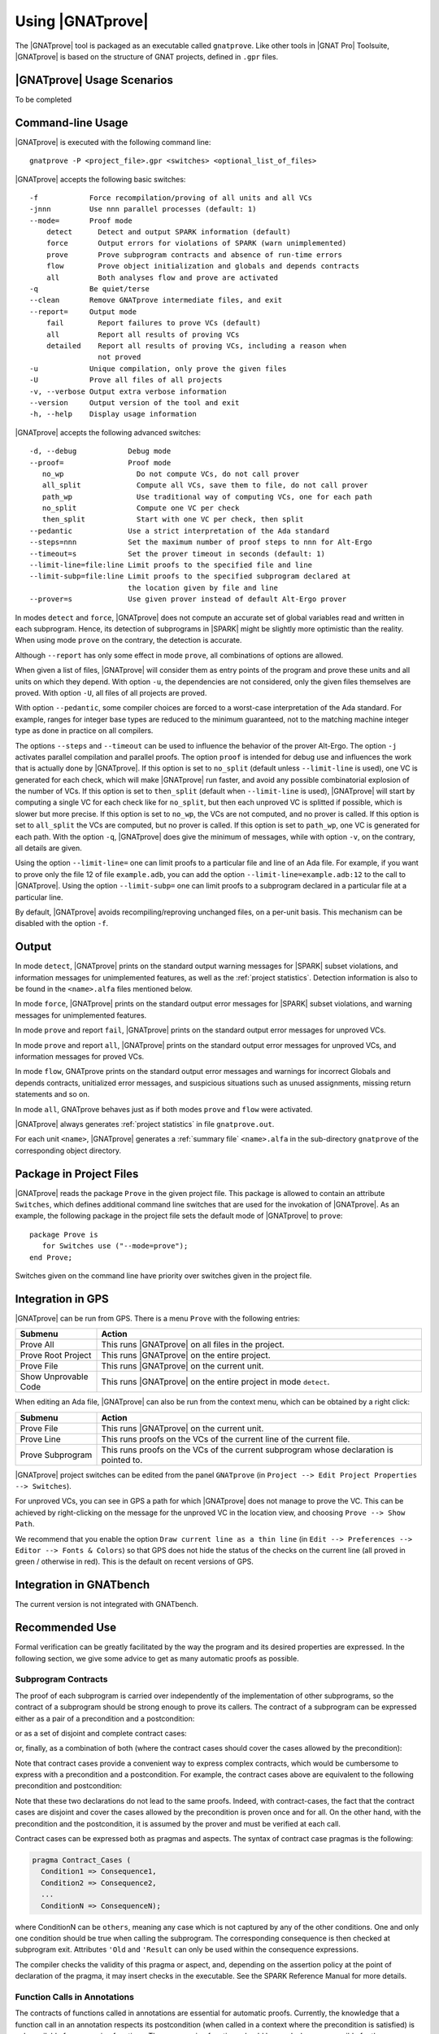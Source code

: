 Using |GNATprove|
=================

The |GNATprove| tool is packaged as an executable called ``gnatprove``. Like
other tools in |GNAT Pro| Toolsuite, |GNATprove| is based on the structure of
GNAT projects, defined in ``.gpr`` files.

|GNATprove| Usage Scenarios
---------------------------

..  Note that, in many cases, ad-hoc data structures based on pointers can be
    replaced by the use of standard Ada containers (vectors, lists, sets, maps,
    etc.) Although the implementation of standard containers is not in |SPARK|,
    we have defined a slightly modified version of these targeted at formal
    verification. These formal containers are implemented in the GNAT standard
    library. These alternative containers are typical of the tradeoffs implicit
    in |SPARK|: favor automatic formal verification as much as possible, at the
    cost of minor adaptations to the code.

To be completed

.. _command line:

Command-line Usage
------------------

|GNATprove| is executed with the following command line::

   gnatprove -P <project_file>.gpr <switches> <optional_list_of_files>

|GNATprove| accepts the following basic switches::

   -f            Force recompilation/proving of all units and all VCs
   -jnnn         Use nnn parallel processes (default: 1)
   --mode=       Proof mode
       detect      Detect and output SPARK information (default)
       force       Output errors for violations of SPARK (warn unimplemented)
       prove       Prove subprogram contracts and absence of run-time errors
       flow        Prove object initialization and globals and depends contracts
       all         Both analyses flow and prove are activated
   -q            Be quiet/terse
   --clean       Remove GNATprove intermediate files, and exit
   --report=     Output mode
       fail        Report failures to prove VCs (default)
       all         Report all results of proving VCs
       detailed    Report all results of proving VCs, including a reason when
                   not proved
   -u            Unique compilation, only prove the given files
   -U            Prove all files of all projects
   -v, --verbose Output extra verbose information
   --version     Output version of the tool and exit
   -h, --help    Display usage information

|GNATprove| accepts the following advanced switches::

   -d, --debug            Debug mode
   --proof=               Proof mode
      no_wp                 Do not compute VCs, do not call prover
      all_split             Compute all VCs, save them to file, do not call prover
      path_wp               Use traditional way of computing VCs, one for each path
      no_split              Compute one VC per check
      then_split            Start with one VC per check, then split
   --pedantic             Use a strict interpretation of the Ada standard
   --steps=nnn            Set the maximum number of proof steps to nnn for Alt-Ergo
   --timeout=s            Set the prover timeout in seconds (default: 1)
   --limit-line=file:line Limit proofs to the specified file and line
   --limit-subp=file:line Limit proofs to the specified subprogram declared at
                          the location given by file and line
   --prover=s             Use given prover instead of default Alt-Ergo prover

In modes ``detect`` and ``force``, |GNATprove| does not compute an accurate set
of global variables read and written in each subprogram. Hence, its detection
of subprograms in |SPARK| might be slightly more optimistic than the
reality. When using mode ``prove`` on the contrary, the detection
is accurate.

Although ``--report`` has only some effect in mode ``prove``,
all combinations of options are allowed.

When given a list of files, |GNATprove| will consider them as entry points of
the program and prove these units and all units on which they depend. With
option ``-u``, the dependencies are not considered, only the given files
themselves are proved. With option ``-U``, all files of all projects are
proved.

With option ``--pedantic``, some compiler choices are forced to a worst-case
interpretation of the Ada standard. For example, ranges for integer base types
are reduced to the minimum guaranteed, not to the matching machine
integer type as done in practice on all compilers.

The options ``--steps`` and ``--timeout`` can be used to influence the behavior
of the prover Alt-Ergo. The option ``-j`` activates parallel compilation and
parallel proofs.  The option ``proof`` is intended for debug use and influences
the work that is actually done by |GNATprove|. If this option is set to
``no_split`` (default unless ``--limit-line`` is used), one VC is generated for
each check, which will make |GNATprove| run faster, and avoid any possible
combinatorial explosion of the number of VCs. If this option is set to
``then_split`` (default when ``--limit-line`` is used), |GNATprove| will start
by computing a single VC for each check like for ``no_split``, but then each
unproved VC is splitted if possible, which is slower but more precise. If this
option is set to ``no_wp``, the VCs are not computed, and no prover is
called. If this option is set to ``all_split`` the VCs are computed, but no
prover is called. If this option is set to ``path_wp``, one VC is generated for
each path. With the option ``-q``, |GNATprove| does give the minimum of
messages, while with option ``-v``, on the contrary, all details are given.

Using the option ``--limit-line=`` one can limit proofs to a particular file
and line of an Ada file. For example, if you want to prove only the file 12 of
file ``example.adb``, you can add the option ``--limit-line=example.adb:12`` to
the call to |GNATprove|. Using the option ``--limit-subp=`` one can limit proofs
to a subprogram declared in a particular file at a particular line.

By default, |GNATprove| avoids recompiling/reproving unchanged files, on a
per-unit basis. This mechanism can be disabled with the option ``-f``.

Output
------

In mode ``detect``, |GNATprove| prints on the standard output warning messages
for |SPARK| subset violations, and information messages for unimplemented
features, as well as the :ref:`project statistics`. Detection information is
also to be found in the ``<name>.alfa`` files mentioned below.

In mode ``force``, |GNATprove| prints on the standard output error messages for
|SPARK| subset violations, and warning messages for unimplemented features.

In mode ``prove`` and report ``fail``, |GNATprove| prints on the standard
output error messages for unproved VCs.

In mode ``prove`` and report ``all``, |GNATprove| prints on the standard
output error messages for unproved VCs, and information messages for proved
VCs.

In mode ``flow``, GNATprove prints on the standard output error messages and
warnings for incorrect Globals and depends contracts, unitialized error
messages, and suspicious situations such as unused assignments, missing return
statements and so on.

In mode ``all``, GNATprove behaves just as if both modes ``prove`` and
``flow`` were activated.

|GNATprove| always generates :ref:`project statistics` in file
``gnatprove.out``.

For each unit ``<name>``, |GNATprove| generates a :ref:`summary file`
``<name>.alfa`` in the sub-directory ``gnatprove`` of the corresponding
object directory.

Package in Project Files
------------------------

|GNATprove| reads the package ``Prove`` in the given project file. This package
is allowed to contain an attribute ``Switches``, which defines additional
command line switches that are used for the invokation of |GNATprove|. As an
example, the following package in the project file sets the default mode of
|GNATprove| to ``prove``::

    package Prove is
       for Switches use ("--mode=prove");
    end Prove;

Switches given on the command line have priority over switches given in the
project file.

.. _GPS integration:

Integration in GPS
------------------

|GNATprove| can be run from GPS. There is a menu ``Prove`` with the following
entries:

.. csv-table::
   :header: "Submenu", "Action"
   :widths: 1, 4

   "Prove All", "This runs |GNATprove| on all files in the project."
   "Prove Root Project", "This runs |GNATprove| on the entire project."
   "Prove File", "This runs |GNATprove| on the current unit."
   "Show Unprovable Code", "This runs |GNATprove| on the entire project in mode ``detect``."

When editing an Ada file, |GNATprove| can also be run from the context menu,
which can be obtained by a right click:

.. csv-table::
   :header: "Submenu", "Action"
   :widths: 1, 4

   "Prove File", "This runs |GNATprove| on the current unit."
   "Prove Line", "This runs proofs on the VCs of the current line of the current file."
   "Prove Subprogram", "This runs proofs on the VCs of the current subprogram whose declaration is pointed to."

|GNATprove| project switches can be edited from the panel ``GNATprove`` (in
``Project --> Edit Project Properties --> Switches``).

For unproved VCs, you can see in GPS a path for which |GNATprove| does not
manage to prove the VC. This can be achieved by right-clicking on the message
for the unproved VC in the location view, and choosing ``Prove --> Show
Path``.

We recommend that you enable the option ``Draw current line as a thin line``
(in ``Edit --> Preferences --> Editor --> Fonts & Colors``) so that GPS does not
hide the status of the checks on the current line (all proved in green /
otherwise in red). This is the default on recent versions of GPS.

Integration in GNATbench
------------------------

The current version is not integrated with GNATbench.

Recommended Use
---------------

Formal verification can be greatly facilitated by the way the program and its
desired properties are expressed. In the following section, we give some advice
to get as many automatic proofs as possible.

.. _contract cases:

Subprogram Contracts
^^^^^^^^^^^^^^^^^^^^

The proof of each subprogram is carried over independently of the
implementation of other subprograms, so the contract of a subprogram should be
strong enough to prove its callers. The contract of a subprogram can be
expressed either as a pair of a precondition and a postcondition:

.. code-block:: ada
   :linenos:

    procedure Incr_Threshold (X : in out Integer) with
      Pre  => X >= 0,
      Post => X = Integer'Min (X'Old + 1, Threshold);

or as a set of disjoint and complete contract cases:

.. code-block:: ada
   :linenos:

    procedure Incr_Threshold (X : in out Integer) with
      Contract_Cases => (X < Threshold => X = X'Old + 1,
                         X = Threshold => X = X'Old);

or, finally, as a combination of both (where the contract cases should cover
the cases allowed by the precondition):

.. code-block:: ada
   :linenos:

    procedure Incr_Threshold (X : in out Integer) with
      Pre  => X >= 0,
      Post => X >= X'Old,
      Contract_Cases => (X < Threshold => X = X'Old + 1,
                         X = Threshold => X = X'Old);

Note that contract cases provide a convenient way to express complex
contracts, which would be cumbersome to express with a precondition and
a postcondition. For example, the contract cases above are equivalent to
the following precondition and postcondition:

.. code-block:: ada
   :linenos:

    procedure Incr_Threshold (X : in out Integer) with
      Pre  => (X < Threshold and not (X = Threshold))
               or else (not (X < Threshold) and X = Threshold),
      Post => (if X'Old < Threshold'Old then X = X'Old + 1
               elsif X'Old = Threshold'Old then X = X'Old);

Note that these two declarations do not lead to the same proofs. Indeed, with
contract-cases, the fact that the contract cases are disjoint and cover the cases
allowed by the precondition is proven once and for all. On the other hand, with
the precondition and the postcondition, it is assumed by the prover and must
be verified at each call.

Contract cases can be expressed both as pragmas and aspects. The syntax of
contract case pragmas is the following:

.. code-block:: ada

   pragma Contract_Cases (
     Condition1 => Consequence1,
     Condition2 => Consequence2,
     ...
     ConditionN => ConsequenceN);

where ConditionN can be ``others``, meaning any case which is not captured
by any of the other conditions. One and only one condition should be true
when calling the subprogram. The corresponding consequence is then checked
at subprogram exit. Attributes ``'Old`` and ``'Result`` can only be
used within the consequence expressions.

The compiler checks the validity of this pragma or aspect, and, depending on
the assertion policy at the point of declaration of the pragma, it may insert
checks in the executable. See the SPARK Reference Manual for more
details.

Function Calls in Annotations
^^^^^^^^^^^^^^^^^^^^^^^^^^^^^

The contracts of functions called in annotations are essential for automatic
proofs. Currently, the knowledge that a function call in an annotation respects
its postcondition (when called in a context where the precondition is
satisfied) is only available for expression functions. Thus, expression
functions should be used whenever possible for these functions called in
annotations.  The syntax of expression functions, introduced in Ada 2012,
allows defining functions whose implementation simply returns an expression,
such as ``Is_Even``, ``Is_Odd`` and ``Is_Prime`` below.

.. code-block:: ada
   :linenos:

    function Is_Even (X : Integer) return Boolean is (X mod 2 = 0);

    function Is_Odd (X : Integer) return Boolean is (not Even (X));

    function Is_Prime (X : Integer) with
      Pre => Is_Odd (X);

Calls to Standard Library Functions
^^^^^^^^^^^^^^^^^^^^^^^^^^^^^^^^^^^

The standard library for the selected target is pre-analyzed, so that user code
can freely call standard library subprograms.

Loop Invariants
^^^^^^^^^^^^^^^

In order for |GNATprove| to prove formally the properties of interest on
subprograms with loops, the user should annotate these loops with loop
invariants. A loop invariant gives information on the state at entry to the
loop at each iteration. Loop invariants in |SPARK| are expressed with the
``Loop_Invariant`` pragma, which may appear anywhere in the main list of
statements in a loop body, or directly in a chain of nested block statements in
this main list of statements. Only the first ``Loop_Invariant`` pragmas are
used by |GNATprove| as a loop invariant during proof (they should be next to
each other, or separated only by ``Loop_Variant`` pragmas). Other
``Loop_Invariant`` pragmas are proved like regular assertions. Loop invariants
may have to be precise enough to prove the property of interest. For example,
in order to prove the postcondition of function ``Contains`` below, one has to
write a precise loop invariant such as the one given below:

.. code-block:: ada
   :linenos:

   function Contains (Table : IntArray; Value : Integer) return Boolean with
     Post => (if Contains'Result then
                (for some J in Table'Range => Table (J) = Value)
 	     else
                (for all J in Table'Range => Table (J) /= Value));

   function Contains (Table : IntArray; Value : Integer) return Boolean is
   begin
      for Index in Table'Range loop
         pragma Loop_Invariant (for all J in Table'First .. Index - 1 =>
                                 Table (J) /= Value);

         if Table(Index) = Value then
            return True;
         end if;
      end loop;

      return False;
   end Contains;

When the loop involves modifying a variable, it may be necessary to refer to
the value of the variable at loop entry. This can be done using the GNAT
attribute ``'Loop_Entry``. For example, in order to prove the postcondition of
function ``Move`` below, one has to write a loop invariant referring to
``Src'Loop_Entry`` such as the one given below:

.. code-block:: ada
   :linenos:

   procedure Move (Dest, Src : out IntArray) with
     Post => (for all J in Dest'Range => Dest (J) = Src'Old (J));

   procedure Move (Dest, Src : out IntArray) is
   begin
      for Index in Dest'Range loop
         pragma Loop_Invariant ((for all J in Dest'First .. Index - 1 =>
                                  Dest (J) = Src'Loop_Entry (J)) and
                                (for all J in Index .. Dest'Last =>
                                  Src (J) = Src'Loop_Entry (J)));

         Dest (Index) := Src (Index);
         Src (Index) := 0;
      end loop;
   end Move;

Loop Variants
^^^^^^^^^^^^^

Proofs of termination of loops rely on ``Loop_Variant`` pragmas. Proving one
loop variant is sufficient to prove that a loop terminates, even if the loop
contains multiple ``Loop_Variant`` pragmas, and others are not proved. Indeed,
it is sufficient to know that one bounded quantity decreases or increases
monotonically (or a mix of these, as loop invariants may have increasing and
decreasing parts, the order of which fixes the lexicographic combined order of
progress) to be assured that the loop terminates. Note that, in general, this
requires proving also that there are no run-time errors in the loop, to show
that the quantity stays within bounds. Otherwise, the code may still wrap
around at run time (if the code is compiled without checks), and the loop will
not necessarily exit.

The ``Loop_Variant`` pragmas that appear next to the first group of
``Loop_Invariant`` pragmas (or at the start of the loop body if there are no
``Loop_Invariant`` pragmas in the loop) are handled with the most precision by
|GNATprove|, as they become loop variants of the underlying intermediate
representation in Why3. Other ``Loop_Variant`` pragmas are proved by showing
that the quantity that should progress monotonically does so between the
program point where the first group of ``Loop_Invariant`` pragmas appears (or
the start of the loop if there is no such group) and the program point where
the ``Loop_Variant`` pragma appears, and that this quantity either stays the
same or progresses on the rest of the loop.

Quantified Expressions
^^^^^^^^^^^^^^^^^^^^^^

Ada 2012 quantified expressions are a special case with respect to run-time
errors: the enclosed expression must be run-time error free over the *entire
range* of the quantification, not only at points that would actually be
reached at execution. As an example, consider the following expression:

.. code-block:: ada

    (for all I in 1 .. 10 => 1 / (I - 3) > 0)

This quantified expression will never raise a run-time error, because the
test is already false for the first value of the range, ``I = 1``, and the
execution will stop, with the result value ``False``. However, |GNATprove|
requires the expression to be run-time error free over the entire range,
including ``I = 3``, so there will be an unproved VC for this case.

Pragma ``Assert_And_Cut``
^^^^^^^^^^^^^^^^^^^^^^^^^

|GNATprove| may need to consider many possible paths through a subprogram. If
this number of paths is too large, |GNATprove| will take a long time to prove
even trivial properties. To reduce the number of paths analyzed by |GNATprove|,
one may use the pragma ``Assert_And_Cut``, to mark program points where
|GNATprove| can *cut* paths, replacing precise knowledge about execution before
the program point by the assertion given. The effect of this pragma for
compilation is exactly the same as the one of pragma ``Assert``.

For example, in the procedure below, all that is needed to prove that the code
using ``X`` is free from run-time errors is that ``X`` is positive. Without the
pragma, |GNATprove| considers all execution paths through ``P``, which may be
many. With the pragma, |GNATprove| only needs to consider the paths from the
start of the procedure to the pragma, and the paths from the pragma to the end
of the procedure, hence many fewer paths.

.. code-block:: ada
   :linenos:

   procedure P is
      X : Integer;
   begin
      --  complex computation that sets X
      pragma Assert_And_Cut (X > 0);
      --  complex computation that uses X
   end P;

Investigating Failed Proofs
---------------------------

One of the most challenging aspects of formal verification is the analysis of
failed proofs. If |GNATprove| fails to prove automatically that a run-time
check or an assertion holds, there might be various reasons:

* [CODE] The check or assertion does not hold, because the code is wrong.
* [ASSERT] The assertion does not hold, because it is incorrect.
* [SPEC] The check or assertion cannot be proved, because of some missing
  assertions about the behavior of the program.
* [TIMEOUT] The check or assertion is not proved because the prover timeouts.
* [PROVER] The check or assertion is not proved because the prover is not smart
  enough.

Investigating Incorrect Code or Assertion
^^^^^^^^^^^^^^^^^^^^^^^^^^^^^^^^^^^^^^^^^

The first step is to check whether the code is incorrect [CODE] or the
assertion is incorrect [ASSERT], or both. Since run-time checks and assertions
can be executed at run time, one way to increase confidence in the correction
of the code and assertions is to test the program on representative inputs. The
following GNAT switches can be used:

* ``-gnato``: enable run-time checking of intermediate overflows
* ``-gnat-p``: reenable run-time checking even if ``-gnatp`` was used to
  suppress all checks
* ``-gnata``: enable run-time checking of assertions

Investigating Unprovable Properties
^^^^^^^^^^^^^^^^^^^^^^^^^^^^^^^^^^^

The second step is to consider whether the property is provable [SPEC].  A
check or assertion might be unprovable because a necessary annotation is
missing:

* the precondition of the enclosing subprogram might be too weak; or
* the postcondition of a subprogram called might be too weak; or
* a loop invariant for an enclosing loop might be too weak; or
* a loop invariant for a loop before the check or assertion might be too weak.

In particular, |GNATprove| does not look into subprogram bodies, so all the
necessary information for calls should be explicit in the subprogram
contracts. A focused manual review of the code and assertions can efficiently
diagnose many cases of missing annotations. Even when an assertion is quite
large, |GNATprove| precisely locates the part that it cannot prove, which can
help figuring out the problem. It may useful to simplify the code during this
investigation, for example by adding a simpler assertion and trying to prove
it.

|GNATprove| provides path information that might help the code review. Select
``Prove --> Show Path`` as described in :ref:`GPS integration` to display
inside the editor the path on which the proof failed. In many cases, this is
sufficient to spot a missing assertion. To further assist the user, we plan to
add to this path some information about the values taken by variables from a
counterexample.

.. figure:: static/show_path.jpg
   :align: center
   :alt: GPS displays a path in the source code panel by coloring in blue
         the background of those lines in the path.

   Path displayed in GPS for an unproved property

Investigating Prover Shortcomings
^^^^^^^^^^^^^^^^^^^^^^^^^^^^^^^^^

The last step is to investigate if the prover would find a proof given enough
time [TIMEOUT] or if another prover can find a proof [PROVER]. To that end,
|GNATprove| provides options ``-timeout`` and ``-prover``, usable either from
the command-line (see :ref:`command line`) or inside GPS (see :ref:`GPS
integration`).

Note that for the above experiments, it is quite convenient to use the ``Prove
Line`` or ``Prove Subprogram`` features in GPS, as described in :ref:`GPS
integration`, to get faster results for the desired line or subprogram.

A common limitation of automatic provers is that they don't handle well
non-linear arithmetic. For example, they might fail to prove simple checks
involving multiplication, division, modulo or exponentiation.

In that case, a user may either:

* manually review the unproved checks and record that they can be trusted (for
  example by storing the result of |GNATprove| under version control), or
* add an assumption in the code to help the prover, in the form of a ``pragma
  Assume``. |GNATprove| handles it like an assertion, so it both attempts to
  prove it, and uses it in subsequent code. If the assumption is not proved, it
  can be manually reviewed like mentioned above, and marking it as an assumption
  in the code helps documenting it.

We plan to provide a `user view` of the formula passed to the prover, for
advanced users to inspect. This view will express in an Ada-like syntax the
actual formula whose proof failed, to make it easier for users to interpret it.
This format is yet to be defined.

For very advanced users, in particular those who would like to do manual proof
of VCs, we will provide a description of the format of the VCs generated by
|GNATprove|, so that users can understand the actual VCs passed to the
prover. Each VC is stored in an individual file under the sub-directory
``gnatprove`` of the project object directory (default is the project
directory). The file name follows the convention::

  <file>_<line>_<column>_<check>_<num>.why

where:

* ``file`` is the name of the Ada source file for the check or assertion
* ``line`` is the line where the check or assertion appears
* ``column`` is the column
* ``check`` is an identifier for the check or assertion
* ``num`` is an optional number and identifies different paths through the
  program, between the start of the subprogram and the location of the check or
  assertion

For example, the VCs for a range check at line 160, column 42, of the file
``f.adb`` are stored in::

  f.adb_160_42_range_check.why
  f.adb_160_42_range_check_2.why
  f.adb_160_42_range_check_3.why
  ...

The syntax of these files depend on the prover that was used. By default, it is
Alt-Ergo, so these files are in Why3 proof syntax.

To be able to inspect these files, you should instruct |GNATprove| to keep them
around by adding the switch ``-d`` to |GNATprove|'s command line. You can also
use the switch ``-v`` to get a detailed log of which VCs |GNATprove| is
producing and attempting to prove.

Known Limitations
-----------------

In mode ``prove``, the current version has the following limitations:

   * It only accepts projects with a single object directory; it will stop
     with an error message if run on projects with more than one object
     directory.

   * It uses the location of the top-level instantiation for all VCs in
     instances of generics.

Using the option ``-gnatec=pragmas.adc`` as Default_Switch in a project file is
not supported. Instead, use ``for Local_Configuration_Pragmas use
"pragmas.adc";``.

Defining multiple units in the same file is not supported. Instead, define each
unit in a separate file.
